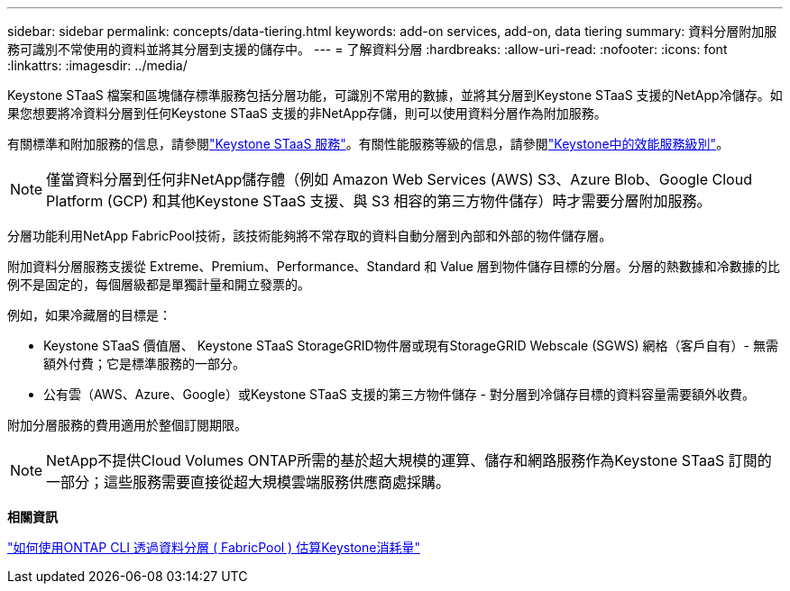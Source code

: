 ---
sidebar: sidebar 
permalink: concepts/data-tiering.html 
keywords: add-on services, add-on, data tiering 
summary: 資料分層附加服務可識別不常使用的資料並將其分層到支援的儲存中。 
---
= 了解資料分層
:hardbreaks:
:allow-uri-read: 
:nofooter: 
:icons: font
:linkattrs: 
:imagesdir: ../media/


[role="lead"]
Keystone STaaS 檔案和區塊儲存標準服務包括分層功能，可識別不常用的數據，並將其分層到Keystone STaaS 支援的NetApp冷儲存。如果您想要將冷資料分層到任何Keystone STaaS 支援的非NetApp存儲，則可以使用資料分層作為附加服務。

有關標準和附加服務的信息，請參閱link:../concepts/supported-storage-services.html["Keystone STaaS 服務"]。有關性能服務等級的信息，請參閱link:../concepts/service-levels.html["Keystone中的效能服務級別"]。


NOTE: 僅當資料分層到任何非NetApp儲存體（例如 Amazon Web Services (AWS) S3、Azure Blob、Google Cloud Platform (GCP) 和其他Keystone STaaS 支援、與 S3 相容的第三方物件儲存）時才需要分層附加服務。

分層功能利用NetApp FabricPool技術，該技術能夠將不常存取的資料自動分層到內部和外部的物件儲存層。

附加資料分層服務支援從 Extreme、Premium、Performance、Standard 和 Value 層到物件儲存目標的分層。分層的熱數據和冷數據的比例不是固定的，每個層級都是單獨計量和開立發票的。

例如，如果冷藏層的目標是：

* Keystone STaaS 價值層、 Keystone STaaS StorageGRID物件層或現有StorageGRID Webscale (SGWS) 網格（客戶自有）- 無需額外付費；它是標準服務的一部分。
* 公有雲（AWS、Azure、Google）或Keystone STaaS 支援的第三方物件儲存 - 對分層到冷儲存目標的資料容量需要額外收費。


附加分層服務的費用適用於整個訂閱期限。


NOTE: NetApp不提供Cloud Volumes ONTAP所需的基於超大規模的運算、儲存和網路服務作為Keystone STaaS 訂閱的一部分；這些服務需要直接從超大規模雲端服務供應商處採購。

*相關資訊*

link:https://kb.netapp.com/hybrid/Keystone/AIQ_Dashboard/How_to_approximate_Keystone_Consumption_with_Data_Tiering_(FabricPool)_through_the_ONTAP_cli["如何使用ONTAP CLI 透過資料分層 ( FabricPool ) 估算Keystone消耗量"^]
